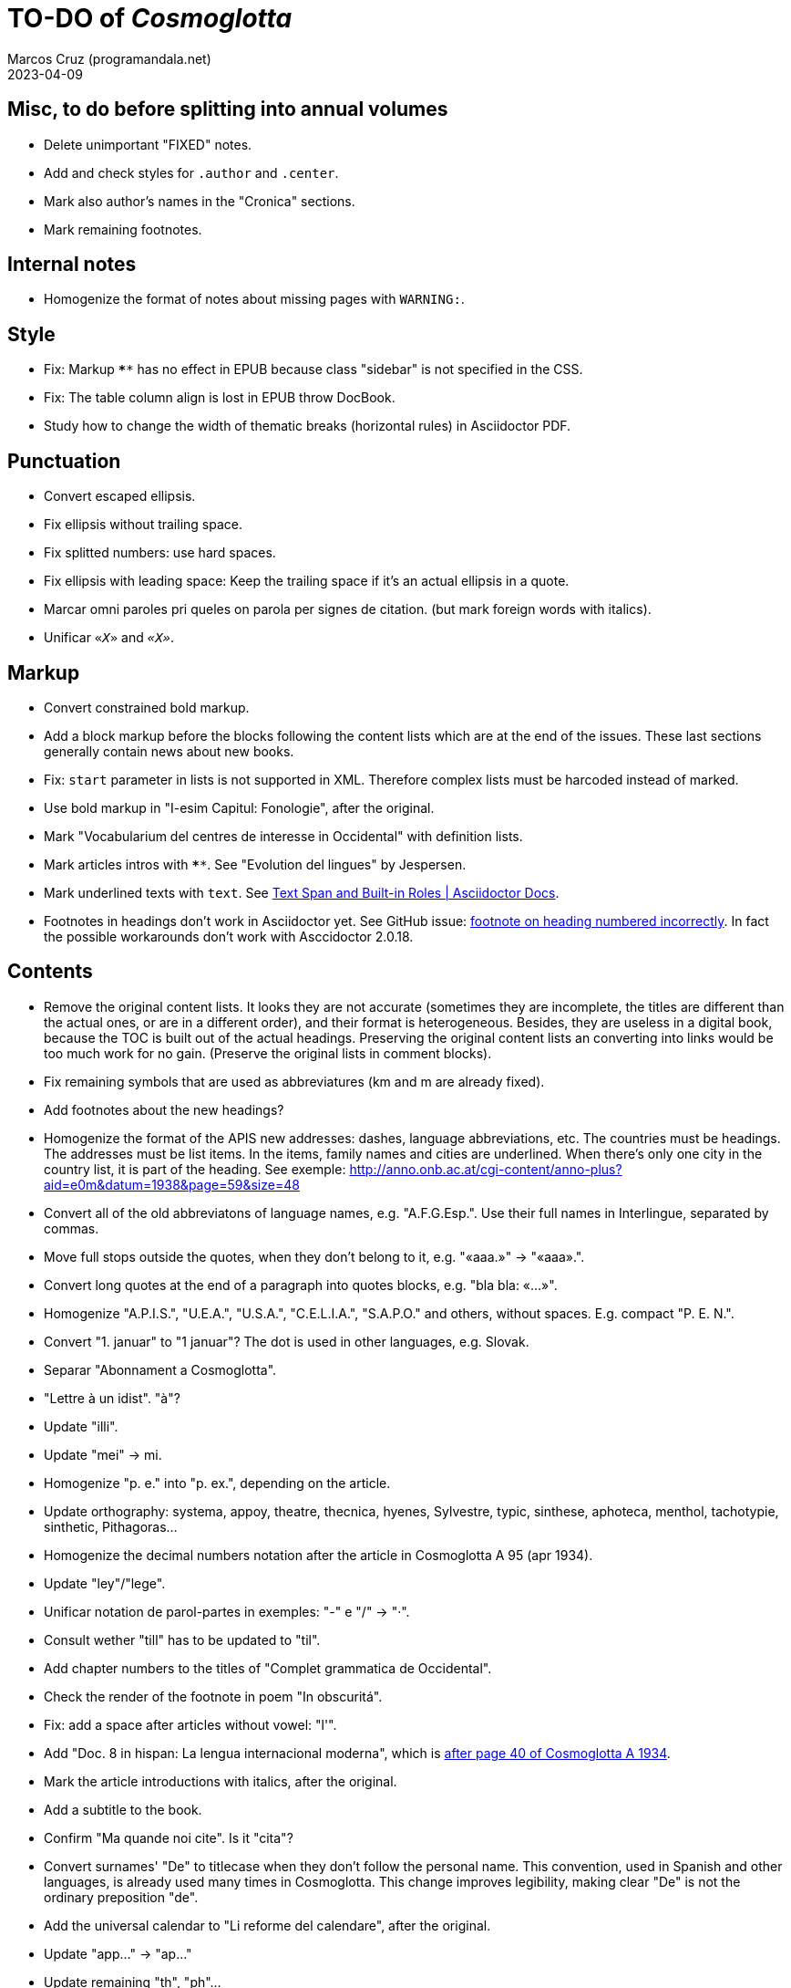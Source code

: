 = TO-DO of _Cosmoglotta_
:author: Marcos Cruz (programandala.net)
:revdate: 2023-04-09

// Last modified 20230409T1138+0200.

// Misc, to do before splitting into annual volumes {{{1
== Misc, to do before splitting into annual volumes

- Delete unimportant "FIXED" notes.
- Add and check styles for `.author` and `.center`.
- Mark also author's names in the "Cronica" sections.
- Mark remaining footnotes.

// Internal notes {{{1
== Internal notes

- Homogenize the format of notes about missing pages with `WARNING:`.

// Style {{{1
== Style

- Fix: Markup `****` has no effect in EPUB because class "sidebar" is
  not specified in the CSS.
- Fix: The table column align is lost in EPUB throw DocBook.
- Study how to change the width of thematic breaks (horizontal rules)
  in Asciidoctor PDF.

// Punctuation {{{1
== Punctuation

- Convert escaped ellipsis.
- Fix ellipsis without trailing space.
- Fix splitted numbers: use hard spaces.
- Fix ellipsis with leading space: Keep the trailing space if it's an
  actual ellipsis in a quote.
- Marcar omni paroles pri queles on parola per signes de citation.
  (but mark foreign words with italics).
- Unificar `«_X_»` and `_«X»_`.

// Markup {{{1
== Markup

- Convert constrained bold markup.
- Add a block markup before the blocks following the content lists
  which are at the end of the issues. These last sections generally
  contain news about new books.
- Fix: `start` parameter in lists is not supported in XML. Therefore
  complex lists must be harcoded instead of marked.
- Use bold markup in "I-esim Capitul: Fonologie", after the original.
- Mark "Vocabularium del centres de interesse in Occidental" with
  definition lists.
- Mark articles intros with `****`. See "Evolution del lingues" by
  Jespersen.
- Mark underlined texts with `[.underline]#text#`. See
  https://docs.asciidoctor.org/asciidoc/latest/text/text-span-built-in-roles/[Text
  Span and Built-in Roles | Asciidoctor Docs].
- Footnotes in headings don't work in Asciidoctor yet. See GitHub
  issue:
  https://github.com/asciidoctor/asciidoctor/issues/2903[footnote on
  heading numbered incorrectly]. In fact the possible workarounds
  don't work with Asccidoctor 2.0.18.

// Contents {{{1
== Contents

- Remove the original content lists. It looks they are not accurate
  (sometimes they are incomplete, the titles are different than the
  actual ones, or are in a different order), and their format is
  heterogeneous. Besides, they are useless in a digital book, because
  the TOC is built out of the actual headings. Preserving the original
  content lists an converting into links would be too much work for no
  gain. (Preserve the original lists in comment blocks).
- Fix remaining symbols that are used as abbreviatures (km and m are
  already fixed).
- Add footnotes about the new headings?
- Homogenize the format of the APIS new addresses: dashes, language
  abbreviations, etc. The countries must be headings. The addresses
  must be list items. In the items, family names and cities are
  underlined. When there's only one city in the country list, it is
  part of the heading. See exemple:
  http://anno.onb.ac.at/cgi-content/anno-plus?aid=e0m&datum=1938&page=59&size=48
- Convert all of the old abbreviatons of language names, e.g.
  "A.F.G.Esp.". Use their full names in Interlingue, separated by
  commas.
- Move full stops outside the quotes, when they don't belong to it,
  e.g. "«aaa.»" -> "«aaa».".
- Convert long quotes at the end of a paragraph into quotes blocks,
  e.g. "bla bla: «...»".
- Homogenize "A.P.I.S.", "U.E.A.", "U.S.A.", "C.E.L.I.A.", "S.A.P.O."
  and others, without spaces. E.g. compact "P. E. N.".
- Convert "1. januar" to "1 januar"? The dot is used in other
  languages, e.g. Slovak.
- Separar "Abonnament a Cosmoglotta".
- "Lettre à un idist". "à"?
- Update "illi".
- Update "mei" -> mi.
- Homogenize "p. e." into "p. ex.", depending on the article.
- Update orthography: systema, appoy, theatre, thecnica, hyenes,
  Sylvestre, typic, sinthese, aphoteca, menthol, tachotypie,
  sinthetic, Pithagoras...
- Homogenize the decimal numbers notation after the article in
  Cosmoglotta A 95 (apr 1934).
- Update "ley"/"lege".
- Unificar notation de parol-partes in exemples: "-" e "/" -> "·".
- Consult wether "till" has to be updated to "til".
- Add chapter numbers to the titles of "Complet grammatica de
  Occidental".
- Check the render of the footnote in poem "In obscuritá".
- Fix: add a space after articles without vowel: "l'".
- Add "Doc. 8 in hispan: La lengua internacional moderna", which is
  http://anno.onb.ac.at/cgi-content/anno-plus?aid=e0g&datum=1934&page=52[after
  page 40 of Cosmoglotta A 1934].
- Mark the article introductions with italics, after the original.
- Add a subtitle to the book.
- Confirm "Ma quande noi cite". Is it "cita"?
- Convert surnames' "De" to titlecase when they don't follow the
  personal name. This convention, used in Spanish and other languages,
  is already used many times in Cosmoglotta. This change improves
  legibility, making clear "De" is not the ordinary preposition "de".
- Add the universal calendar to "Li reforme del calendare", after the
  original.
- Update "app..." -> "ap..."
- Update remaining "th", "ph"...
- Consult "extrat-/extract-".
- Replace roman numbers in chapters of "Complet grammatica de
  Occidental".
- Improve apostrophes, e.g. "C'est".
- Expand "E." -> "Esperanto".
- Move "Al la Esperantistaro (continuation de pág. 37)".
- Remove repetition "Ancor in 1909 De Courtenay scrit:".
- Consult about notation "Occidental'ist(es)".
- Check and expand month abbreviatures, e.g. «jan».
- Homogenize notation of "ex-libris".
- Update "secue..." -> "seque...".
- Homogenize notation of numbers (spaces, decimal points).
- Search for bold and italic marks that should be quotes instead.
- Mark letters in section "Corespondentie".
- Title sections "Eigentümer, Herausgeber und Verleger...".
- Homogenize section title "Contene/Contene:".
- Fix: sometimes authors are mentioned only in the "Contene/Contenete"
  section, not in the article.
- Lowercase "DIE HEUTIGE SITUATION DER WELTSPRACHENFRAGE".
- Update "commun"?
- Confirm "collar" <> "collation" -> "colation".
- Fix "Creux+" and "Moore+".
- Confirm "Richard Schirrmann".
- Mark the article «Signification del prepositiones (cardinal
  senses)».
- Capitals in «exposition universal», «exposition international».
- Confirm «effeminar» (angles «effeminate») vs. regular «afeminar».
- Check numbers notation with trailing dots, which is usual in some
  languages, e.g. «Napoleon I. in Russia», «chef del 1. regiment».
- Replace «'» with curved version, in English, e.g. in «don't».  
- Expand «Germ.».
- «ec.» -> «e c.»/«etc.»?
- Homogenize «de De Wahl», e.g.  «secun li proposition de Wahl»,
  «subtenet de Wahl», «qualitás de Wahl». Likewise about «de De
  Beaufront».
- Mark the staff paragraphs as lists?, e.g. «Chef redactor:», etc.  
- Confirm «pointer» in «quande li pointer stoppa». English word?
- Check the result of the «Lexico atomic» definition list, especially
  the formulas.
- Check usage of `[preface]`.
- Comment out the original table of contents.
- Fix «nequi» (112) -> «nequí» (35).
- Fix «nequo» (52) -> «nequó» (48).
- Convert «²» to markup or the other way around.
- Confirm notes of the transcriptor: "(?)", "(??)", "????"... and
  convert all of them to `[?]` and `[…?]`.
- Fix «alquícos» -> «alquicos»; «alqui» -> «alquí».
- Update y->i: «presbyt...», «myop...»...
- Mark bold and underline (which was not marked during the
  transcription) as bold.
- Fix «ínfam/ie» -> «infam/ie».
- Change notes «ci esset li marca originale de págine» to «ci esset li
  fine de págine».
- Homogenize the format of titles of numbered documents, e.g. "Doc.
  173".
- Homogenize the format of list items in paragraphs? E.g. "1/" ->
  "1)"?
- Search for section "Anuncies" in the original tables of contents and
  update the headings accordingly.
- Fix «-ésim» -> «-esim».
- Separate the parts of «Ex li paper-corb» with horizontal rules.
- Update prices "x.—" and "—.xx" to "x,00" and "0,xx"?
- Mark the first headings of Cosmoglotta B.
- Review notation in "Cassa de propaganda".
- Homogenize the layout of section "Concurs de traduction": markup,
  blocks, headings, lists...
- Add missing page 87 from Cosmoglotta A 72 (1930-09):
  (http://anno.onb.ac.at/cgi-content/anno-plus?aid=e0g&datum=1930&page=90&size=24).
- Fix Podobsky/ý/ỳ. It seems the right name is "Podobský".
- Fix Svec/Švec.
- Check usage of "°".
- Update "annunc" -> "anunc".
- Mark "Offset".
- Consult hyen/hien.
- Check the price lists of "Abonnament a Cosmoglotta": some of them
  are broken into several paragraphs.
- Mark "curriculum vitae".
- Confirm "sovet/soviet".
- Confirm typo "tan" -> "tam/tant".
- Fix "par" -> "por/per".
- Convert "L.A." -> "lingue auxiliari".

// Deprecated {{{1
== Deprecated

- Homogenize notation «IALA», without dots.
- Update "es-que" -> "esque"?
- Homogenize titles "On scri nos(...)".
- «red.» -> «redactor».
- Homogenize abbreviation of "numeró": nro, nró, no, nó, nr...
- Homogenize format of the original TOC items, e.g. dots.
- Fix "R Bg." -> "R. Bg.".
- Expand "AZR".
- Fix Kobenhavn/Köbenhavn/Köbenhaven.
